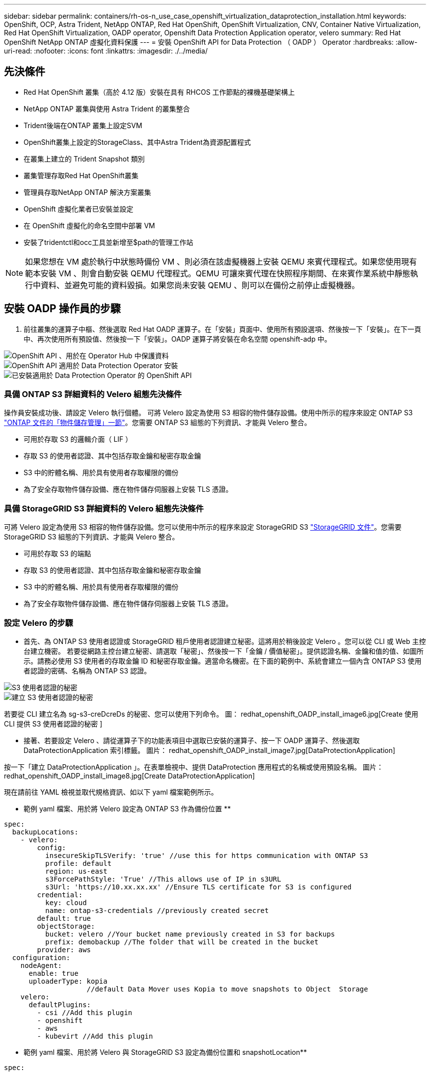 ---
sidebar: sidebar 
permalink: containers/rh-os-n_use_case_openshift_virtualization_dataprotection_installation.html 
keywords: OpenShift, OCP, Astra Trident, NetApp ONTAP, Red Hat OpenShift, OpenShift Virtualization, CNV, Container Native Virtualization, Red Hat OpenShift Virtualization, OADP operator, Openshift Data Protection Application operator, velero 
summary: Red Hat OpenShift NetApp ONTAP 虛擬化資料保護 
---
= 安裝 OpenShift API for Data Protection （ OADP ） Operator
:hardbreaks:
:allow-uri-read: 
:nofooter: 
:icons: font
:linkattrs: 
:imagesdir: ./../media/




== 先決條件

* Red Hat OpenShift 叢集（高於 4.12 版）安裝在具有 RHCOS 工作節點的裸機基礎架構上
* NetApp ONTAP 叢集與使用 Astra Trident 的叢集整合
* Trident後端在ONTAP 叢集上設定SVM
* OpenShift叢集上設定的StorageClass、其中Astra Trident為資源配置程式
* 在叢集上建立的 Trident Snapshot 類別
* 叢集管理存取Red Hat OpenShift叢集
* 管理員存取NetApp ONTAP 解決方案叢集
* OpenShift 虛擬化業者已安裝並設定
* 在 OpenShift 虛擬化的命名空間中部署 VM
* 安裝了tridentctl和occ工具並新增至$path的管理工作站



NOTE: 如果您想在 VM 處於執行中狀態時備份 VM 、則必須在該虛擬機器上安裝 QEMU 來賓代理程式。如果您使用現有範本安裝 VM 、則會自動安裝 QEMU 代理程式。QEMU 可讓來賓代理在快照程序期間、在來賓作業系統中靜態執行中資料、並避免可能的資料毀損。如果您尚未安裝 QEMU 、則可以在備份之前停止虛擬機器。



== 安裝 OADP 操作員的步驟

. 前往叢集的運算子中樞、然後選取 Red Hat OADP 運算子。在「安裝」頁面中、使用所有預設選項、然後按一下「安裝」。在下一頁中、再次使用所有預設值、然後按一下「安裝」。OADP 運算子將安裝在命名空間 openshift-adp 中。


image::redhat_openshift_OADP_install_image1.jpg[OpenShift API 、用於在 Operator Hub 中保護資料]

image::redhat_openshift_OADP_install_image2.jpg[OpenShift API 適用於 Data Protection Operator 安裝]

image::redhat_openshift_OADP_install_image3.jpg[已安裝適用於 Data Protection Operator 的 OpenShift API]



=== 具備 ONTAP S3 詳細資料的 Velero 組態先決條件

操作員安裝成功後、請設定 Velero 執行個體。
可將 Velero 設定為使用 S3 相容的物件儲存設備。使用中所示的程序來設定 ONTAP S3 link:https://docs.netapp.com/us-en/ontap/object-storage-management/index.html["ONTAP 文件的「物件儲存管理」一節"]。您需要 ONTAP S3 組態的下列資訊、才能與 Velero 整合。

* 可用於存取 S3 的邏輯介面（ LIF ）
* 存取 S3 的使用者認證、其中包括存取金鑰和秘密存取金鑰
* S3 中的貯體名稱、用於具有使用者存取權限的備份
* 為了安全存取物件儲存設備、應在物件儲存伺服器上安裝 TLS 憑證。




=== 具備 StorageGRID S3 詳細資料的 Velero 組態先決條件

可將 Velero 設定為使用 S3 相容的物件儲存設備。您可以使用中所示的程序來設定 StorageGRID S3 link:https://docs.netapp.com/us-en/storagegrid-116/s3/configuring-tenant-accounts-and-connections.html["StorageGRID 文件"]。您需要 StorageGRID S3 組態的下列資訊、才能與 Velero 整合。

* 可用於存取 S3 的端點
* 存取 S3 的使用者認證、其中包括存取金鑰和秘密存取金鑰
* S3 中的貯體名稱、用於具有使用者存取權限的備份
* 為了安全存取物件儲存設備、應在物件儲存伺服器上安裝 TLS 憑證。




=== 設定 Velero 的步驟

* 首先、為 ONTAP S3 使用者認證或 StorageGRID 租戶使用者認證建立秘密。這將用於稍後設定 Velero 。您可以從 CLI 或 Web 主控台建立機密。
若要從網路主控台建立秘密、請選取「秘密」、然後按一下「金鑰 / 價值秘密」。提供認證名稱、金鑰和值的值、如圖所示。請務必使用 S3 使用者的存取金鑰 ID 和秘密存取金鑰。適當命名機密。在下面的範例中、系統會建立一個內含 ONTAP S3 使用者認證的密碼、名稱為 ONTAP S3 認證。


image::redhat_openshift_OADP_install_image4.jpg[S3 使用者認證的秘密]

image::redhat_openshift_OADP_install_image5.jpg[建立 S3 使用者認證的秘密]

若要從 CLI 建立名為 sg-s3-creDcreDs 的秘密、您可以使用下列命令。
圖： redhat_openshift_OADP_install_image6.jpg[Create 使用 CLI 提供 S3 使用者認證的秘密 ]

* 接著、若要設定 Velero 、請從運算子下的功能表項目中選取已安裝的運算子、按一下 OADP 運算子、然後選取 DataProtectionApplication 索引標籤。
圖片： redhat_openshift_OADP_install_image7.jpg[DataProtectionApplication]


按一下「建立 DataProtectionApplication 」。在表單檢視中、提供 DataProtection 應用程式的名稱或使用預設名稱。
圖片： redhat_openshift_OADP_install_image8.jpg[Create DataProtectionApplication]

現在請前往 YAML 檢視並取代規格資訊、如以下 yaml 檔案範例所示。

** 範例 yaml 檔案、用於將 Velero 設定為 ONTAP S3 作為備份位置 **

....
spec:
  backupLocations:
    - velero:
        config:
          insecureSkipTLSVerify: 'true' //use this for https communication with ONTAP S3
          profile: default
          region: us-east
          s3ForcePathStyle: 'True' //This allows use of IP in s3URL
          s3Url: 'https://10.xx.xx.xx' //Ensure TLS certificate for S3 is configured
        credential:
          key: cloud
          name: ontap-s3-credentials //previously created secret
        default: true
        objectStorage:
          bucket: velero //Your bucket name previously created in S3 for backups
          prefix: demobackup //The folder that will be created in the bucket
        provider: aws
  configuration:
    nodeAgent:
      enable: true
      uploaderType: kopia
                    //default Data Mover uses Kopia to move snapshots to Object  Storage
    velero:
      defaultPlugins:
        - csi //Add this plugin
        - openshift
        - aws
        - kubevirt //Add this plugin
....
** 範例 yaml 檔案、用於將 Velero 與 StorageGRID S3 設定為備份位置和 snapshotLocation**

....
spec:
  backupLocations:
    - velero:
        config:
          insecureSkipTLSVerify: 'true'
          profile: default
          region: us-east-1 // region of your StorageGrid system
          s3ForcePathStyle: 'True'
          s3Url: 'https://172.21.254.25:10443' //the IP used to access S3
        credential:
          key: cloud
          name: sg-s3-credentials //secret created earlier
        default: true
        objectStorage:
          bucket: velero
          prefix: demobackup
        provider: aws
  configuration:
    nodeAgent:
      enable: true
      uploaderType: kopia
    velero:
      defaultPlugins:
        - csi
        - openshift
        - aws
        - kubevirt
....
上述 YAML 檔案在規格中有下列章節、其設定方式與上述範例類似

** 備份位置 **
ONTAP S3 或 StorageGRID S3 （憑證和 yaml 中顯示的其他資訊）會設定為 Velero 的預設備份位置。

** 快照位置 **
如果您使用 Container Storage Interface （ CSI ）快照、則不需要指定快照位置、因為您將建立一個 Volume SnapshotClass CR 來登錄 CSI 驅動程式。在我們的範例中、您使用的是 Astra Trident CSI 、而您先前已使用 Trident CSI 驅動程式建立了 Volume SnapShotClass CR 。

** 啟用 CSI **
將 CSI 新增至 Velero 的 defaultPlugins 、以使用 CSI 快照備份持續磁碟區。
為了備份 CSI 備份的 PVCS 、 Velero CSI 外掛程式會選擇叢集中已設定 **Velero.IO/csi - volumesnapshot-class** 標籤的 Volume SnapshotClass 。針對此

* 您必須建立 Trident Volume SnapshotClass 。
* 編輯 Trident 快照類別的標籤、並將其設定為
**Velero.IO/csi － volumesnapshot-class=true** 如下所示。


image::redhat_openshift_OADP_install_image9.jpg[Trident Snapshot 類別標籤]

確保即使刪除了 Volume Snapshot 物件、快照仍可持續存在。您可以將 * 刪除原則 * 設定為保留來完成此作業。否則、刪除命名空間將會完全遺失其中備份的所有 PVC 。

....
apiVersion: snapshot.storage.k8s.io/v1
kind: VolumeSnapshotClass
metadata:
  name: trident-snapshotclass
driver: csi.trident.netapp.io
deletionPolicy: Retain
....
image::redhat_openshift_OADP_install_image10.jpg[應將 VolumeSnapshotClass 刪除原則設定為保留]

確保已建立 DataProtectionApplication 、且其狀態為：已調整。
影像：： redhat_openshift_OADP_install_image11.jpg[DataProtectionApplication 物件已建立 ]

OADP 操作員將建立對應的 BackupStorageLocation 。這將在建立備份時使用。

image::redhat_openshift_OADP_install_image12.jpg[已建立 BackupStorageLocation]
